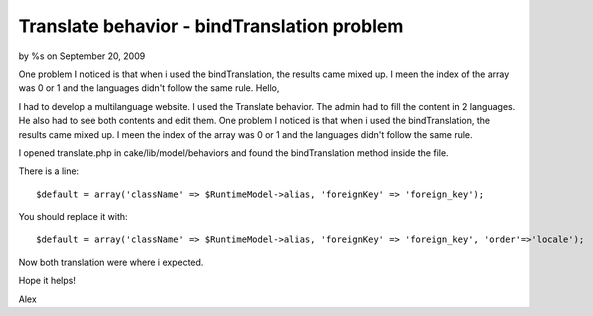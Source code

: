 

Translate behavior - bindTranslation problem
============================================

by %s on September 20, 2009

One problem I noticed is that when i used the bindTranslation, the
results came mixed up. I meen the index of the array was 0 or 1 and
the languages didn't follow the same rule.
Hello,

I had to develop a multilanguage website.
I used the Translate behavior. The admin had to fill the content in 2
languages. He also had to see both contents and edit them.
One problem I noticed is that when i used the bindTranslation, the
results came mixed up. I meen the index of the array was 0 or 1 and
the languages didn't follow the same rule.

I opened translate.php in cake/lib/model/behaviors and found the
bindTranslation method inside the file.

There is a line:

::

    
    $default = array('className' => $RuntimeModel->alias, 'foreignKey' => 'foreign_key');

You should replace it with:

::

    
    $default = array('className' => $RuntimeModel->alias, 'foreignKey' => 'foreign_key', 'order'=>'locale');

Now both translation were where i expected.

Hope it helps!

Alex

.. meta::
    :title: Translate behavior - bindTranslation problem
    :description: CakePHP Article related to ,Tutorials
    :keywords: ,Tutorials
    :copyright: Copyright 2009 
    :category: tutorials

